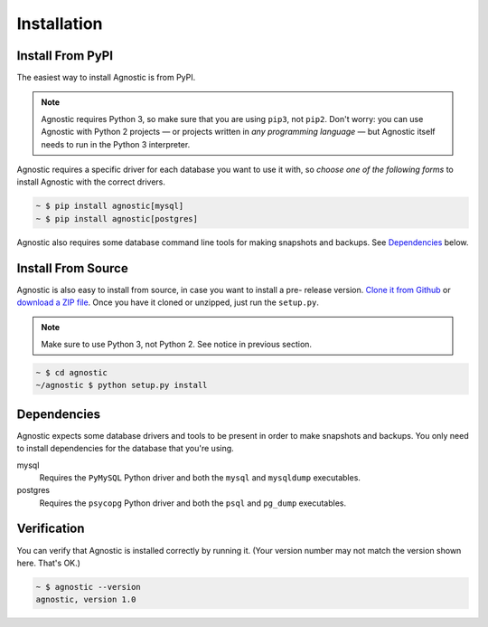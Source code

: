 Installation
============

Install From PyPI
-----------------

The easiest way to install Agnostic is from PyPI.

.. note::

    Agnostic requires Python 3, so make sure that you are using ``pip3``, not
    ``pip2``. Don't worry: you can use Agnostic with Python 2 projects — or
    projects written in *any programming language* — but Agnostic itself needs
    to run in the Python 3 interpreter.

Agnostic requires a specific driver for each database you want to use it with,
so *choose one of the following forms* to install Agnostic with the correct
drivers.

.. code:: bash

    ~ $ pip install agnostic[mysql]
    ~ $ pip install agnostic[postgres]

Agnostic also requires some database command line tools for making snapshots and backups. See `Dependencies`_ below.

Install From Source
-------------------

Agnostic is also easy to install from source, in case you want to install a pre-
release version. `Clone it from Github <https://github.com/TeamHG-
Memex/agnostic>`_ or `download a ZIP file <https://github.com/TeamHG-
Memex/agnostic/archive/master.zip>`_. Once you have it cloned or unzipped, just
run the ``setup.py``.

.. note::

    Make sure to use Python 3, not Python 2. See notice in previous section.

.. code:: bash

    ~ $ cd agnostic
    ~/agnostic $ python setup.py install

Dependencies
------------

Agnostic expects some database drivers and tools to be present in order to make
snapshots and backups. You only need to install dependencies for the database
that you're using.

mysql
    Requires the ``PyMySQL`` Python driver and both the ``mysql`` and
    ``mysqldump`` executables.

postgres
    Requires the ``psycopg`` Python driver and both the ``psql`` and
    ``pg_dump`` executables.

Verification
------------

You can verify that Agnostic is installed correctly by running it. (Your version
number may not match the version shown here. That's OK.)

.. code:: bash

    ~ $ agnostic --version
    agnostic, version 1.0
